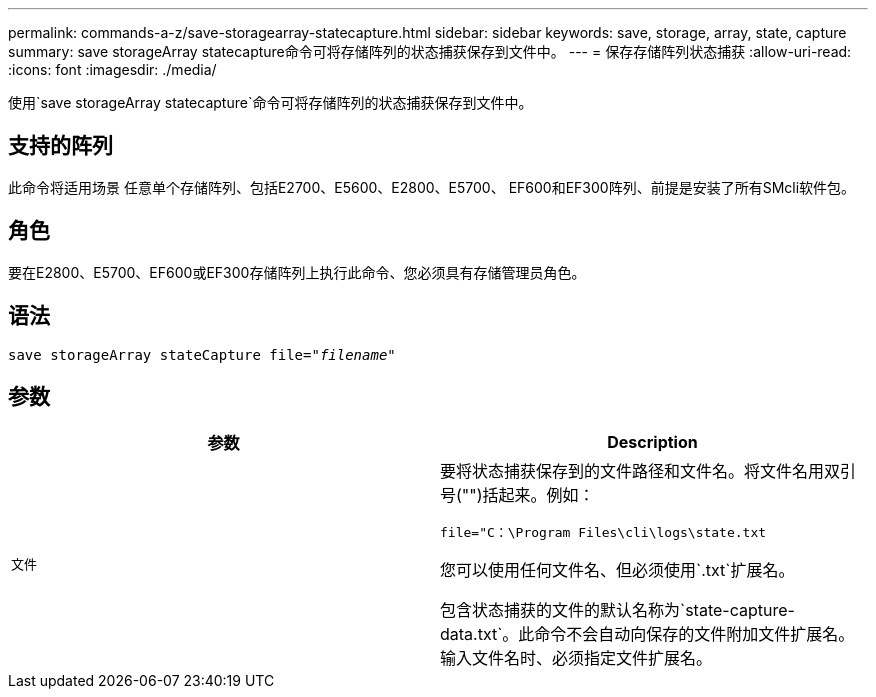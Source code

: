 ---
permalink: commands-a-z/save-storagearray-statecapture.html 
sidebar: sidebar 
keywords: save, storage, array, state, capture 
summary: save storageArray statecapture命令可将存储阵列的状态捕获保存到文件中。 
---
= 保存存储阵列状态捕获
:allow-uri-read: 
:icons: font
:imagesdir: ./media/


[role="lead"]
使用`save storageArray statecapture`命令可将存储阵列的状态捕获保存到文件中。



== 支持的阵列

此命令将适用场景 任意单个存储阵列、包括E2700、E5600、E2800、E5700、 EF600和EF300阵列、前提是安装了所有SMcli软件包。



== 角色

要在E2800、E5700、EF600或EF300存储阵列上执行此命令、您必须具有存储管理员角色。



== 语法

[listing, subs="+macros"]
----
save storageArray stateCapture file=pass:quotes["_filename_"]
----


== 参数

[cols="2*"]
|===
| 参数 | Description 


 a| 
`文件`
 a| 
要将状态捕获保存到的文件路径和文件名。将文件名用双引号("")括起来。例如：

`file="C：\Program Files\cli\logs\state.txt`

您可以使用任何文件名、但必须使用`.txt`扩展名。

包含状态捕获的文件的默认名称为`state-capture-data.txt`。此命令不会自动向保存的文件附加文件扩展名。输入文件名时、必须指定文件扩展名。

|===